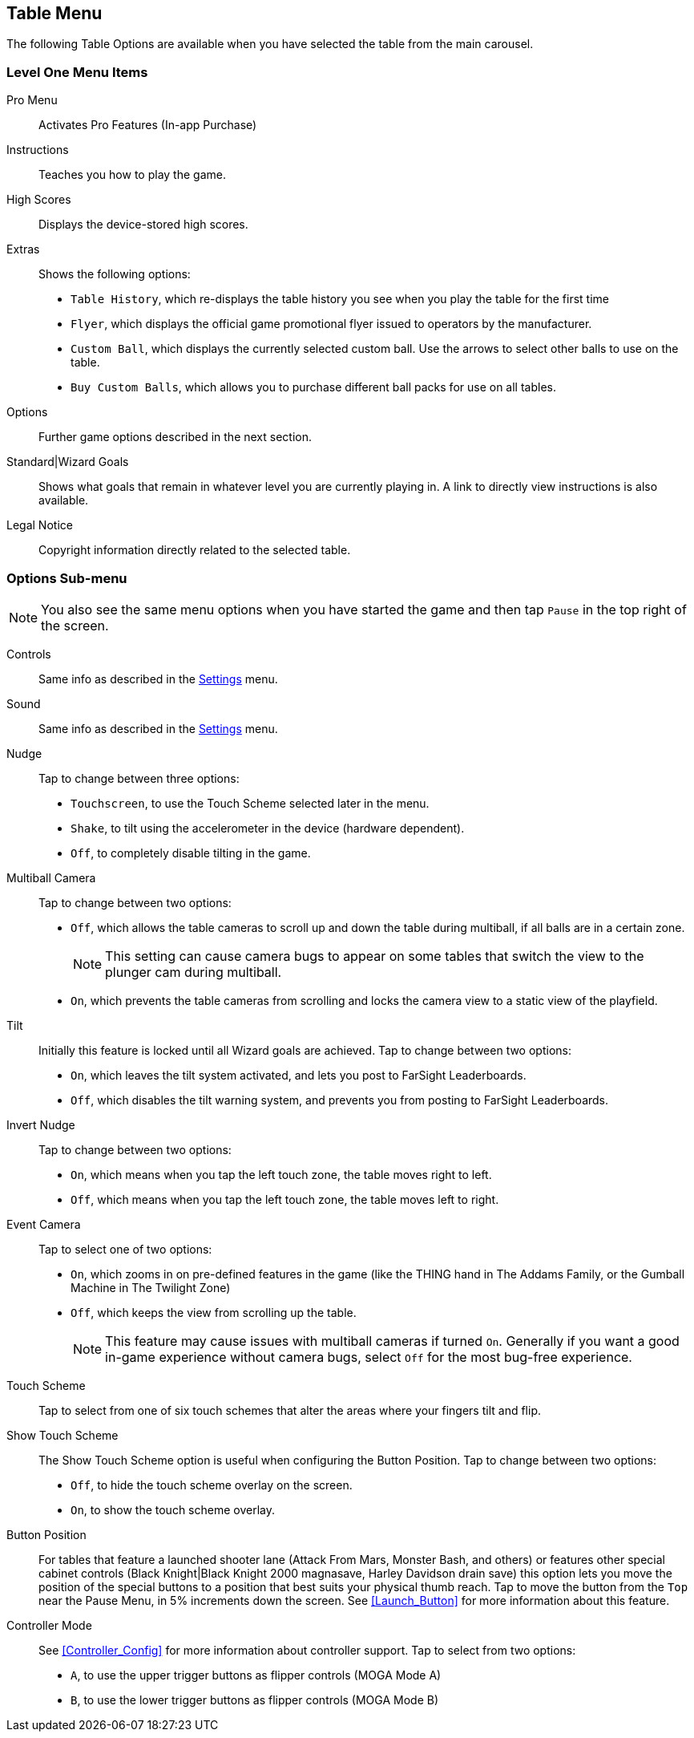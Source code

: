 [[Table_Menu]]
== Table Menu

The following Table Options are available when you have selected the table from the main carousel.

=== Level One Menu Items

Pro Menu::
Activates Pro Features (In-app Purchase)
Instructions::
Teaches you how to play the game.
High Scores::
Displays the device-stored high scores.
Extras::
Shows the following options:

* `Table History`, which re-displays the table history you see when you play the table for the first time
* `Flyer`, which displays the official game promotional flyer issued to operators by the manufacturer.
* `Custom Ball`, which displays the currently selected custom ball. Use the arrows to select other balls to use on the table.
* `Buy Custom Balls`, which allows you to purchase different ball packs for use on all tables.
Options::
Further game options described in the next section.
Standard|Wizard Goals::
Shows what goals that remain in whatever level you are currently playing in. A link to directly view instructions is also available.
Legal Notice::
Copyright information directly related to the selected table. 

=== Options Sub-menu

NOTE: You also see the same menu options when you have started the game and then tap `Pause` in the top right of the screen.

Controls::
Same info as described in the <<Settings_Menu,Settings>> menu.
Sound::
Same info as described in the <<Settings_Menu,Settings>> menu.
Nudge::
Tap to change between three options:

* `Touchscreen`, to use the Touch Scheme selected later in the menu.
* `Shake`, to tilt using the accelerometer in the device (hardware dependent).
* `Off`, to completely disable tilting in the game. 
Multiball Camera::
Tap to change between two options:

* `Off`, which allows the table cameras to scroll up and down the table during multiball, if all balls are in a certain zone.
+
NOTE: This setting can cause camera bugs to appear on some tables that switch the view to the plunger cam during multiball.
+
* `On`, which prevents the table cameras from scrolling and locks the camera view to a static view of the playfield.
Tilt::
Initially this feature is locked until all Wizard goals are achieved. Tap to change between two options:

* `On`, which leaves the tilt system activated, and lets you post to FarSight Leaderboards.
* `Off`, which disables the tilt warning system, and prevents you from posting to FarSight Leaderboards.
Invert Nudge::
Tap to change between two options:

* `On`, which means when you tap the left touch zone, the table moves right to left.
* `Off`, which means when you tap the left touch zone, the table moves left to right.
Event Camera::
Tap to select one of two options:

* `On`, which zooms in on pre-defined features in the game (like the THING hand in The Addams Family, or the Gumball Machine in The Twilight Zone)
* `Off`, which keeps the view from scrolling up the table.
+
NOTE: This feature may cause issues with multiball cameras if turned `On`. Generally if you want a good in-game experience without camera bugs, select `Off` for the most bug-free experience.
+
Touch Scheme::
Tap to select from one of six touch schemes that alter the areas where your fingers tilt and flip.
Show Touch Scheme::
The Show Touch Scheme option is useful when configuring the Button Position. Tap to change between two options:

* `Off`, to hide the touch scheme overlay on the screen.
* `On`, to show the touch scheme overlay.
Button Position::
For tables that feature a launched shooter lane (Attack From Mars, Monster Bash, and others) or features other special cabinet controls (Black Knight|Black Knight 2000 magnasave, Harley Davidson drain save) this option lets you move the position of the special buttons to a position that best suits your physical thumb reach. 
Tap to move the button from the `Top` near the Pause Menu, in 5% increments down the screen. See <<Launch_Button>> for more information about this feature.
Controller Mode::
See <<Controller_Config>> for more information about controller support.
Tap to select from two options:

* `A`, to use the upper trigger buttons as flipper controls (MOGA Mode A)
* `B`, to use the lower trigger buttons as flipper controls (MOGA Mode B)
